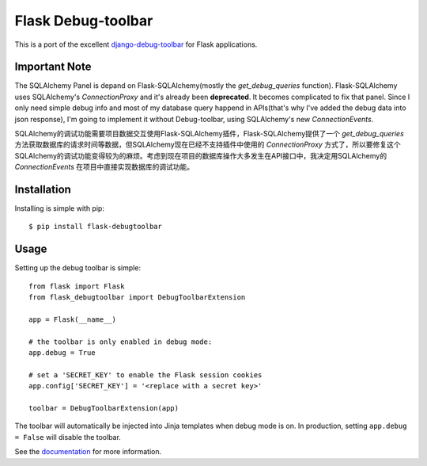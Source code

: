 Flask Debug-toolbar
===================

This is a port of the excellent `django-debug-toolbar <https://github.com/django-debug-toolbar/django-debug-toolbar>`_
for Flask applications.


Important Note
--------------

The SQLAlchemy Panel is depand on Flask-SQLAlchemy(mostly the `get_debug_queries` function). Flask-SQLAlchemy uses SQLAlchemy's `ConnectionProxy` and it's already been **deprecated**. It becomes complicated to fix that panel. Since I only need simple debug info and most of my database query happend in APIs(that's why I've added the debug data into json response), I'm going to implement it without Debug-toolbar, using SQLAlchemy's new `ConnectionEvents`.

SQLAlchemy的调试功能需要项目数据交互使用Flask-SQLAlchemy插件，Flask-SQLAlchemy提供了一个 `get_debug_queries` 方法获取数据库的请求时间等数据，但SQLAlchemy现在已经不支持插件中使用的 `ConnectionProxy` 方式了，所以要修复这个SQLAlchemy的调试功能变得较为的麻烦。考虑到现在项目的数据库操作大多发生在API接口中，我决定用SQLAlchemy的 `ConnectionEvents` 在项目中直接实现数据库的调试功能。


Installation
------------

Installing is simple with pip::

    $ pip install flask-debugtoolbar


Usage
-----

Setting up the debug toolbar is simple::

    from flask import Flask
    from flask_debugtoolbar import DebugToolbarExtension

    app = Flask(__name__)

    # the toolbar is only enabled in debug mode:
    app.debug = True

    # set a 'SECRET_KEY' to enable the Flask session cookies
    app.config['SECRET_KEY'] = '<replace with a secret key>'

    toolbar = DebugToolbarExtension(app)


The toolbar will automatically be injected into Jinja templates when debug mode is on.
In production, setting ``app.debug = False`` will disable the toolbar.

See the `documentation`_ for more information.

.. _documentation: http://flask-debugtoolbar.readthedocs.org
